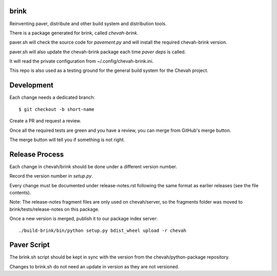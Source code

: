 brink
=====

.. image:: https://github.com/chevah/brink/workflows/GitHub-CI/badge.svg
  :target: https://github.com/chevah/brink/actions


Reinventing paver, distribute and other build system and distribution tools.

There is a package generated for brink, called `chevah-brink`.

paver.sh will check the source code for `pavement.py` and will install the
required chevah-brink version.

paver.sh will also update the chevah-brink package each time `paver deps` is
called.

It will read the private configuration from ~/.config/chevah-brink.ini.

This repo is also used as a testing ground for the general build system for the
Chevah project.


Development
===========

Each change needs a dedicated branch::

    $ git checkout -b short-name

Create a PR and request a review.

Once all the required tests are green and you have a review,
you can merge from GitHub's merge button.

The merge button will tell you if something is not right.


Release Process
===============

Each change in chevah/brink should be done under a different version number.

Record the version number in `setup.py`.

Every change must be documented under release-notes.rst following the same
format as earlier releases (see the file contents).

Note: The release-notes fragment files are only used on chevah/server, so the
fragments folder was moved to brink/tests/release-notes on this package.

Once a new version is merged, publish it to our package index server::

    ./build-brink/bin/python setup.py bdist_wheel upload -r chevah


Paver Script
============

The brink.sh script should be kept in sync with the version from the
chevah/python-package repository.

Changes to brink.sh do not need an update in version as they are not
versioned.
